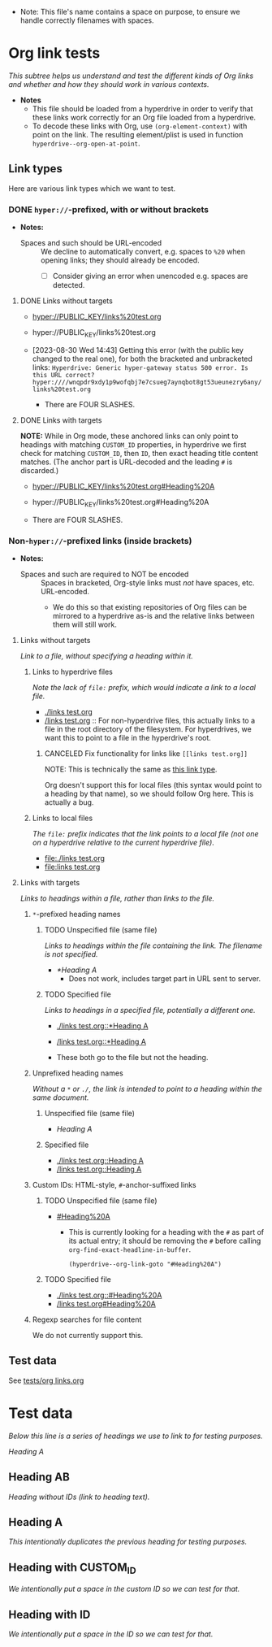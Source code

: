 :PROPERTIES:
:ID:       c04133ec-99fc-4c87-aa50-5e1f45b63285
:END:
+ Note: This file's name contains a space on purpose, to ensure we handle correctly filenames with spaces.

* Org link tests

/This subtree helps us understand and test the different kinds of Org links and whether and how they should work in various contexts./

+ *Notes*
  + This file should be loaded from a hyperdrive in order to verify that these links work correctly for an Org file loaded from a hyperdrive.
  + To decode these links with Org, use ~(org-element-context)~ with point on the link.  The resulting element/plist is used in function ~hyperdrive--org-open-at-point~.

** Link types

Here are various link types which we want to test.

*** DONE ~hyper://~-prefixed, with or without brackets
:LOGBOOK:
- State "DONE"       from              [2023-09-06 Wed 18:23]
:END:

+ *Notes:*

  + Spaces and such should be URL-encoded :: We decline to automatically convert, e.g. spaces to ~%20~ when opening links; they should already be encoded.
    + [ ] Consider giving an error when unencoded e.g. spaces are detected.

**** DONE Links without targets
:LOGBOOK:
- State "DONE"       from "TODO"       [2023-09-06 Wed 17:44]
- State "TODO"       from              [2023-08-30 Wed 14:43]
:END:

+ [[hyper://PUBLIC_KEY/links%20test.org]]
+ hyper://PUBLIC_KEY/links%20test.org

+ [2023-08-30 Wed 14:43] Getting this error (with the public key changed to the real one), for both the bracketed and unbracketed links: ~Hyperdrive: Generic hyper-gateway status 500 error. Is this URL correct? hyper:////wnqpdr9xdy1p9wofqbj7e7csueg7aynqbot8gt53ueunezry6any/links%20test.org~

  + There are FOUR SLASHES.
    
**** DONE Links with targets
:LOGBOOK:
- State "DONE"       from              [2023-09-06 Wed 17:44]
:END:

*NOTE:* While in Org mode, these anchored links can only point to headings with matching ~CUSTOM_ID~ properties, in hyperdrive we first check for matching ~CUSTOM_ID~, then ~ID~, then exact heading title content matches.  (The anchor part is URL-decoded and the leading ~#~ is discarded.)

+ [[hyper://PUBLIC_KEY/links%20test.org#Heading%20A]]
+ hyper://PUBLIC_KEY/links%20test.org#Heading%20A

+ There are FOUR SLASHES.

*** Non-~hyper://~-prefixed links (inside brackets)

+ *Notes:*

  + Spaces and such are required to NOT be encoded :: Spaces in bracketed, Org-style links must /not/ have spaces, etc. URL-encoded.
    + We do this so that existing repositories of Org files can be mirrored to a hyperdrive as-is and the relative links between them will still work.

**** Links without targets

/Link to a file, without specifying a heading within it./

***** Links to hyperdrive files

/Note the lack of ~file:~ prefix, which would indicate a link to a local file./

+ [[./links test.org]]
+ [[/links test.org]] :: For non-hyperdrive files, this actually links to a file in the root directory of the filesystem.  For hyperdrives, we want this to point to a file in the hyperdrive's root.

****** CANCELED Fix functionality for links like ~[[links test.org]]~
:LOGBOOK:
- State "CANCELED"   from "TODO"       [2023-09-06 Wed 18:00]
- State "TODO"       from              [2023-08-29 Tue 16:40]
:END:

NOTE: This is technically the same as [[id:c9711207-4a46-45be-9d67-3dc560249a5b][this link type]].

Org doesn't support this for local files (this syntax would point to a heading by that name), so we should follow Org here.  This is actually a bug.

***** Links to local files

/The ~file:~ prefix indicates that the link points to a local file (not one on a hyperdrive relative to the current hyperdrive file)/.

+ [[file:./links test.org]]
+ [[file:links test.org]]

**** Links with targets

/Links to headings within a file, rather than links to the file./

***** ~*~-prefixed heading names
:LOGBOOK:
- Note taken on [2023-08-29 Tue 15:53] \\
  This does not currently work in hyperdrive-mode.
- State "TODO"       from              [2023-08-29 Tue 15:53]
:END:

****** TODO Unspecified file (same file)
:LOGBOOK:
- State "TODO"       from              [2023-08-29 Tue 15:58]
:END:

/Links to headings within the file containing the link.  The filename is not specified./

+ [[*Heading A]]
  + Does not work, includes target part in URL sent to server.

****** TODO Specified file
:LOGBOOK:
- State "TODO"       from              [2023-08-29 Tue 15:58]
:END:

/Links to headings in a specified file, potentially a different one./

+ [[./links test.org::*Heading A]]
+ [[/links test.org::*Heading A]]

+ These both go to the file but not the heading.

***** Unprefixed heading names

/Without a ~*~ or ~./~, the link is intended to point to a heading within the same document./

****** Unspecified file (same file)
:PROPERTIES:
:ID:       c9711207-4a46-45be-9d67-3dc560249a5b
:END:

+ [[Heading A]]

****** Specified file

+ [[./links test.org::Heading A]]
+ [[/links test.org::Heading A]]
# + [[~/links test.org::Heading A]]
# + [[file:links test.org::Heading A]]

***** Custom IDs: HTML-style, ~#~-anchor-suffixed links

****** TODO Unspecified file (same file)
:LOGBOOK:
- State "TODO"       from              [2023-08-29 Tue 15:58]
:END:

+ [[#Heading%20A]]

  + This is currently looking for a heading with the ~#~ as part of its actual entry; it should be removing the ~#~ before calling ~org-find-exact-headline-in-buffer~.

      #+begin_src elisp
      (hyperdrive--org-link-goto "#Heading%20A")
      #+end_src

****** TODO Specified file
:LOGBOOK:
- State "TODO"       from "DONE"       [2023-09-06 Wed 17:05]
- State "DONE"       from "TODO"       [2023-08-30 Wed 14:48] \\
  Both of these work.
- State "TODO"       from              [2023-08-29 Tue 15:58]
:END:

+ [[./links test.org::#Heading%20A]]
+ [[/links test.org#Heading%20A]]

***** Regexp searches for file content

We do not currently support this.

** Test data

See [[file:tests/org links.org][tests/org links.org]]



* Test data

/Below this line is a series of headings we use to link to for testing purposes./

[[Heading A]]

** Heading AB

/Heading without IDs (link to heading text)./

** Heading A

/This intentionally duplicates the previous heading for testing purposes./

** Heading with CUSTOM_ID
:PROPERTIES:
:CUSTOM_ID: hyperdrive foo
:END:

/We intentionally put a space in the custom ID so we can test for that./

** Heading with ID
:PROPERTIES:
:ID:       hyperdrive bar
:END:

/We intentionally put a space in the ID so we can test for that./
